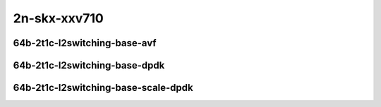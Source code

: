 
.. raw:: latex

    \clearpage

.. raw:: html

    <script type="text/javascript">

        function getDocHeight(doc) {
            doc = doc || document;
            var body = doc.body, html = doc.documentElement;
            var height = Math.max( body.scrollHeight, body.offsetHeight,
                html.clientHeight, html.scrollHeight, html.offsetHeight );
            return height;
        }

        function setIframeHeight(id) {
            var ifrm = document.getElementById(id);
            var doc = ifrm.contentDocument? ifrm.contentDocument:
                ifrm.contentWindow.document;
            ifrm.style.visibility = 'hidden';
            ifrm.style.height = "10px"; // reset to minimal height ...
            // IE opt. for bing/msn needs a bit added or scrollbar appears
            ifrm.style.height = getDocHeight( doc ) + 4 + "px";
            ifrm.style.visibility = 'visible';
        }

    </script>

..
    ## 2n-skx-xxv710
    ### 64b-?t?c-l2switching-base-avf
    2n1l-10ge2p1xxv710-avf-eth-l2patch-ndrpdr
    2n1l-10ge2p1xxv710-avf-eth-l2xcbase-ndrpdr
    2n1l-10ge2p1xxv710-avf-dot1q-l2bdbasemaclrn-ndrpdr
    2n1l-10ge2p1xxv710-avf-eth-l2bdbasemaclrn-ndrpdr
    2n1l-10ge2p1xxv710-avf-dot1q-l2bdbasemaclrn-gbp-ndrpdr - missing

    Tests.Vpp.Perf.L2.2N1L-25Ge2P1Xxv710-Avf-Eth-L2Patch-Ndrpdr.64B-2t1c-avf-eth-l2patch-ndrpdr
    Tests.Vpp.Perf.L2.2N1L-25Ge2P1Xxv710-Avf-Eth-L2Xcbase-Ndrpdr.64B-2t1c-avf-eth-l2xcbase-ndrpdr
    Tests.Vpp.Perf.L2.2N1L-25Ge2P1Xxv710-Avf-Dot1Q-L2Bdbasemaclrn-Ndrpdr.64B-2t1c-avf-dot1q-l2bdbasemaclrn-ndrpdr
    Tests.Vpp.Perf.L2.2N1L-25Ge2P1Xxv710-Avf-Eth-L2Bdbasemaclrn-Ndrpdr.64B-2t1c-avf-eth-l2bdbasemaclrn-ndrpdr

    ### 64b-?t?c-l2switching-base-dpdk
    2n1l-10ge2p1xxv710-eth-l2patch-ndrpdr
    2n1l-10ge2p1xxv710-dot1q-l2xcbase-ndrpdr
    2n1l-10ge2p1xxv710-eth-l2xcbase-ndrpdr
    2n1l-10ge2p1xxv710-dot1q-l2bdbasemaclrn-ndrpdr
    2n1l-10ge2p1xxv710-eth-l2bdbasemaclrn-ndrpdr

    Tests.Vpp.Perf.L2.2N1L-25Ge2P1Xxv710-Eth-L2Patch-Ndrpdr.64B-2t1c-eth-l2patch-ndrpdr
    Tests.Vpp.Perf.L2.2N1L-25Ge2P1Xxv710-Dot1Q-L2Xcbase-Ndrpdr.64B-2t1c-dot1q-l2xcbase-ndrpdr
    Tests.Vpp.Perf.L2.2N1L-25Ge2P1Xxv710-Eth-L2Xcbase-Ndrpdr.64B-2t1c-eth-l2xcbase-ndrpdr
    Tests.Vpp.Perf.L2.2N1L-25Ge2P1Xxv710-Dot1Q-L2Bdbasemaclrn-Ndrpdr.64B-2t1c-dot1q-l2bdbasemaclrn-ndrpdr
    Tests.Vpp.Perf.L2.2N1L-25Ge2P1Xxv710-Eth-L2Bdbasemaclrn-Ndrpdr.64B-2t1c-eth-l2bdbasemaclrn-ndrpdr

    ### 64b-?t?c-l2switching-base-scale-dpdk
    2n1l-10ge2p1xxv710-eth-l2bdbasemaclrn-ndrpdr
    2n1l-10ge2p1xxv710-eth-l2bdscale10kmaclrn-ndrpdr
    2n1l-10ge2p1xxv710-eth-l2bdscale100kmaclrn-ndrpdr
    2n1l-10ge2p1xxv710-eth-l2bdscale1mmaclrn-ndrpdr

    Tests.Vpp.Perf.L2.2N1L-25Ge2P1Xxv710-Eth-L2Bdbasemaclrn-Ndrpdr.64B-2t1c-eth-l2bdbasemaclrn-ndrpdr
    Tests.Vpp.Perf.L2.2N1L-25Ge2P1Xxv710-Eth-L2Bdscale10Kmaclrn-Ndrpdr.64B-2t1c-eth-l2bdscale10kmaclrn-ndrpdr
    Tests.Vpp.Perf.L2.2N1L-25Ge2P1Xxv710-Eth-L2Bdscale100Kmaclrn-Ndrpdr.64B-2t1c-eth-l2bdscale100kmaclrn-ndrpdr
    Tests.Vpp.Perf.L2.2N1L-25Ge2P1Xxv710-Eth-L2Bdscale1Mmaclrn-Ndrpdr.64B-2t1c-eth-l2bdscale1mmaclrn-ndrpdr

2n-skx-xxv710
~~~~~~~~~~~~~

64b-2t1c-l2switching-base-avf
-----------------------------

..
    .. raw:: html

        <center>
        <iframe id="01" onload="setIframeHeight(this.id)" width="700" frameborder="0" scrolling="no" src="../../_static/vpp/2n-skx-xxv710-64b-2t1c-l2switching-base-avf-ndr.html"></iframe>
        <p><br></p>
        </center>

    .. raw:: latex

        \begin{figure}[H]
            \centering
                \graphicspath{{../_build/_static/vpp/}}
                \includegraphics[clip, trim=0cm 0cm 5cm 0cm, width=0.70\textwidth]{2n-skx-xxv710-64b-2t1c-l2switching-base-avf-ndr}
                \label{fig:2n-skx-xxv710-64b-2t1c-l2switching-base-avf-ndr}
        \end{figure}

    .. raw:: latex

        \clearpage

.. raw:: html

    <center>
    <iframe id="02" onload="setIframeHeight(this.id)" width="700" frameborder="0" scrolling="no" src="../../_static/vpp/2n-skx-xxv710-64b-2t1c-l2switching-base-avf-pdr.html"></iframe>
    <p><br></p>
    </center>

.. raw:: latex

    \begin{figure}[H]
        \centering
            \graphicspath{{../_build/_static/vpp/}}
            \includegraphics[clip, trim=0cm 0cm 5cm 0cm, width=0.70\textwidth]{2n-skx-xxv710-64b-2t1c-l2switching-base-avf-pdr}
            \label{fig:2n-skx-xxv710-64b-2t1c-l2switching-base-avf-pdr}
    \end{figure}

.. raw:: latex

    \clearpage

64b-2t1c-l2switching-base-dpdk
------------------------------

..
    .. raw:: html

        <center>
        <iframe id="11" onload="setIframeHeight(this.id)" width="700" frameborder="0" scrolling="no" src="../../_static/vpp/2n-skx-xxv710-64b-2t1c-l2switching-base-dpdk-ndr.html"></iframe>
        <p><br></p>
        </center>

    .. raw:: latex

        \begin{figure}[H]
            \centering
                \graphicspath{{../_build/_static/vpp/}}
                \includegraphics[clip, trim=0cm 0cm 5cm 0cm, width=0.70\textwidth]{2n-skx-xxv710-64b-2t1c-l2switching-base-dpdk-ndr}
                \label{fig:2n-skx-xxv710-64b-2t1c-l2switching-base-dpdk-ndr}
        \end{figure}

    .. raw:: latex

        \clearpage

.. raw:: html

    <center>
    <iframe id="12" onload="setIframeHeight(this.id)" width="700" frameborder="0" scrolling="no" src="../../_static/vpp/2n-skx-xxv710-64b-2t1c-l2switching-base-dpdk-pdr.html"></iframe>
    <p><br></p>
    </center>

.. raw:: latex

    \begin{figure}[H]
        \centering
            \graphicspath{{../_build/_static/vpp/}}
            \includegraphics[clip, trim=0cm 0cm 5cm 0cm, width=0.70\textwidth]{2n-skx-xxv710-64b-2t1c-l2switching-base-dpdk-pdr}
            \label{fig:2n-skx-xxv710-64b-2t1c-l2switching-base-dpdk-pdr}
    \end{figure}

.. raw:: latex

    \clearpage

64b-2t1c-l2switching-base-scale-dpdk
------------------------------------

..
    .. raw:: html

        <center>
        <iframe id="21" onload="setIframeHeight(this.id)" width="700" frameborder="0" scrolling="no" src="../../_static/vpp/2n-skx-xxv710-64b-2t1c-l2switching-base-scale-dpdk-ndr.html"></iframe>
        <p><br></p>
        </center>

    .. raw:: latex

        \begin{figure}[H]
            \centering
                \graphicspath{{../_build/_static/vpp/}}
                \includegraphics[clip, trim=0cm 0cm 5cm 0cm, width=0.70\textwidth]{2n-skx-xxv710-64b-2t1c-l2switching-base-scale-dpdk-ndr}
                \label{fig:2n-skx-xxv710-64b-2t1c-l2switching-base-scale-dpdk-ndr}
        \end{figure}

    .. raw:: latex

        \clearpage

.. raw:: html

    <center>
    <iframe id="22" onload="setIframeHeight(this.id)" width="700" frameborder="0" scrolling="no" src="../../_static/vpp/2n-skx-xxv710-64b-2t1c-l2switching-base-scale-dpdk-pdr.html"></iframe>
    <p><br></p>
    </center>

.. raw:: latex

    \begin{figure}[H]
        \centering
            \graphicspath{{../_build/_static/vpp/}}
            \includegraphics[clip, trim=0cm 0cm 5cm 0cm, width=0.70\textwidth]{2n-skx-xxv710-64b-2t1c-l2switching-base-scale-dpdk-pdr}
            \label{fig:2n-skx-xxv710-64b-2t1c-l2switching-base-scale-dpdk-pdr}
    \end{figure}
